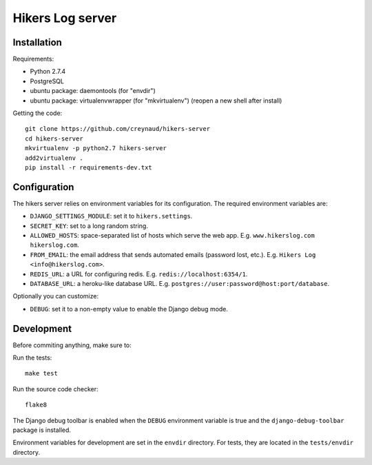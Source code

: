 Hikers Log server
=================

Installation
------------

Requirements:

* Python 2.7.4
* PostgreSQL
* ubuntu package: daemontools (for "envdir")
* ubuntu package: virtualenvwrapper (for "mkvirtualenv") (reopen a new shell after install)

Getting the code::

    git clone https://github.com/creynaud/hikers-server
    cd hikers-server
    mkvirtualenv -p python2.7 hikers-server
    add2virtualenv .
    pip install -r requirements-dev.txt

Configuration
-------------

The hikers server relies on environment variables for its configuration. The required environment variables are:

* ``DJANGO_SETTINGS_MODULE``: set it to ``hikers.settings``.
* ``SECRET_KEY``: set to a long random string.
* ``ALLOWED_HOSTS``: space-separated list of hosts which serve the web app.
  E.g. ``www.hikerslog.com hikerslog.com``.
* ``FROM_EMAIL``: the email address that sends automated emails (password
  lost, etc.). E.g. ``Hikers Log <info@hikerslog.com>``.
* ``REDIS_URL``: a URL for configuring redis. E.g.
  ``redis://localhost:6354/1``.
* ``DATABASE_URL``: a heroku-like database URL. E.g.
  ``postgres://user:password@host:port/database``.

Optionally you can customize:

* ``DEBUG``: set it to a non-empty value to enable the Django debug mode.

Development
-----------

Before commiting anything, make sure to:

Run the tests::

    make test

Run the source code checker::

    flake8

The Django debug toolbar is enabled when the ``DEBUG`` environment variable is
true and the ``django-debug-toolbar`` package is installed.

Environment variables for development are set in the ``envdir`` directory. For
tests, they are located in the ``tests/envdir`` directory.
